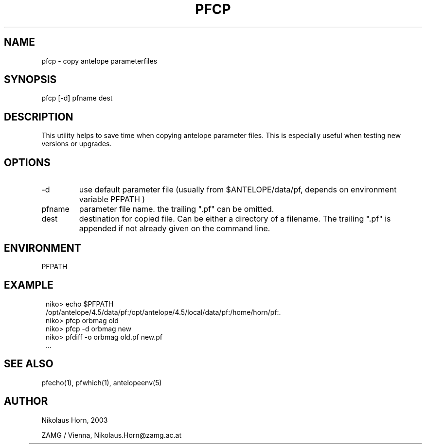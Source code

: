 .TH PFCP 1 2003/01/29 "Antelope Contrib SW" "User Commands"
.SH NAME
pfcp \- copy antelope parameterfiles 
.SH SYNOPSIS
.nf
pfcp [-d] pfname dest
.fi
.SH DESCRIPTION
This utility helps to save time when copying antelope parameter files.
This is especially useful when testing new versions or upgrades.
.SH OPTIONS
.IP "-d" 
use default parameter file (usually from $ANTELOPE/data/pf, depends on
environment variable PFPATH	)
.IP "pfname" 
parameter file name. the trailing ".pf" can be omitted.
.IP "dest"
destination for copied file. Can be either a directory of a filename. The trailing ".pf" is appended if not already given on the 
command line.
.SH ENVIRONMENT
PFPATH
.SH EXAMPLE
.ft CW
.in 2c
.nf
niko> echo $PFPATH
/opt/antelope/4.5/data/pf:/opt/antelope/4.5/local/data/pf:/home/horn/pf:.
niko> pfcp orbmag old
niko> pfcp -d orbmag new
niko> pfdiff -o orbmag old.pf new.pf
 ... 
.fi
.in
.ft R

.SH "SEE ALSO"
.nf
pfecho(1), pfwhich(1), antelopeenv(5) 
.fi
.SH AUTHOR
.nf
Nikolaus Horn, 2003 

ZAMG / Vienna, Nikolaus.Horn@zamg.ac.at
	
